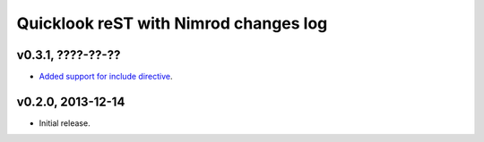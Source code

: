 ======================================
Quicklook reST with Nimrod changes log
======================================

v0.3.1, ????-??-??
------------------

* `Added support for include directive
  <https://github.com/gradha/quicklook-rest-with-nimrod/issues/6>`_.

v0.2.0, 2013-12-14
------------------

* Initial release.
